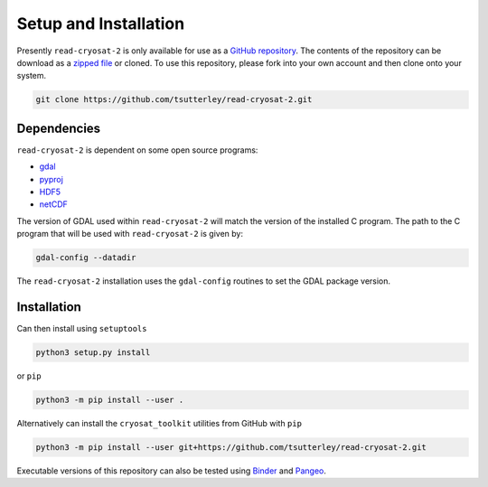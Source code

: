 ======================
Setup and Installation
======================

Presently ``read-cryosat-2`` is only available for use as a `GitHub repository <https://github.com/tsutterley/read-cryosat-2>`_.
The contents of the repository can be download as a `zipped file <https://github.com/tsutterley/read-cryosat-2/archive/main.zip>`_  or cloned.
To use this repository, please fork into your own account and then clone onto your system.

.. code-block:: bash

    git clone https://github.com/tsutterley/read-cryosat-2.git


Dependencies
############

``read-cryosat-2`` is dependent on some open source programs:

- `gdal <https://gdal.org/index.html>`_
- `pyproj <https://download.osgeo.org/proj>`_
- `HDF5 <https://www.hdfgroup.org>`_
- `netCDF <https://www.unidata.ucar.edu/software/netcdf>`_

The version of GDAL used within ``read-cryosat-2`` will match the version of the installed C program.
The path to the C program that will be used with ``read-cryosat-2`` is given by:

.. code-block:: bash

    gdal-config --datadir

The ``read-cryosat-2`` installation uses the ``gdal-config`` routines to set the GDAL package version.

Installation
############

Can then install using ``setuptools``

.. code-block:: bash

    python3 setup.py install

or ``pip``

.. code-block:: bash

    python3 -m pip install --user .

Alternatively can install the ``cryosat_toolkit`` utilities from GitHub with ``pip``

.. code-block:: bash

    python3 -m pip install --user git+https://github.com/tsutterley/read-cryosat-2.git

Executable versions of this repository can also be tested using
`Binder <https://mybinder.org/v2/gh/tsutterley/read-cryosat-2/main>`_ and
`Pangeo <https://binder.pangeo.io/v2/gh/tsutterley/read-cryosat-2/main>`_.
